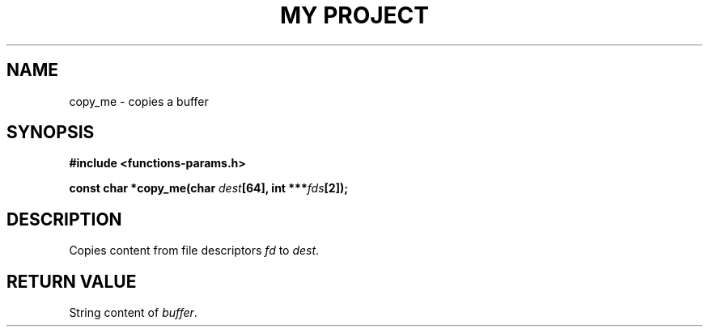 .TH "MY PROJECT" "3"
.SH NAME
copy_me \- copies a buffer
.SH SYNOPSIS
.nf
.B #include <functions-params.h>
.PP
.BI "const char *copy_me(char " dest "[64], int ***" fds "[2]);"
.fi
.SH DESCRIPTION
Copies content from file descriptors \f[I]fd\f[R] to \f[I]dest\f[R].
.SH RETURN VALUE
String content of \f[I]buffer\f[R].